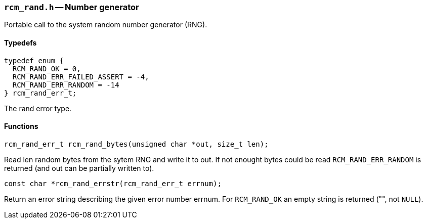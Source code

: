 // generated from ../src/rcm_rand.h with `rcmdoc`

[[rcm_rand.h]]
=== `rcm_rand.h` -- Number generator

Portable call to the system random number generator (RNG).

==== Typedefs

[source,c]
----
typedef enum {
  RCM_RAND_OK = 0,
  RCM_RAND_ERR_FAILED_ASSERT = -4,
  RCM_RAND_ERR_RANDOM = -14
} rcm_rand_err_t;
----

The rand error type.

==== Functions

[source,c]
----
rcm_rand_err_t rcm_rand_bytes(unsigned char *out, size_t len);
----

Read len random bytes from the sytem RNG and write it to out.
   If not enought bytes could be read `RCM_RAND_ERR_RANDOM` is returned (and
   out can be partially written to).

[source,c]
----
const char *rcm_rand_errstr(rcm_rand_err_t errnum);
----

Return an error string describing the given error number errnum.
   For `RCM_RAND_OK` an empty string is returned ("", not `NULL`).

